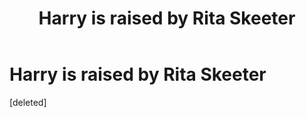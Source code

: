 #+TITLE: Harry is raised by Rita Skeeter

* Harry is raised by Rita Skeeter
:PROPERTIES:
:Score: 0
:DateUnix: 1555777902.0
:DateShort: 2019-Apr-20
:FlairText: Prompt
:END:
[deleted]

